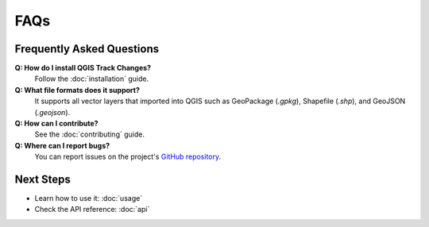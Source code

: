 FAQs
====

Frequently Asked Questions
--------------------------

**Q: How do I install QGIS Track Changes?**  \
  Follow the :doc:`installation` guide.

**Q: What file formats does it support?**  \
  It supports all vector layers that imported into QGIS such as GeoPackage (`.gpkg`), Shapefile (`.shp`), and GeoJSON (`.geojson`).

**Q: How can I contribute?**  \
  See the :doc:`contributing` guide.

**Q: Where can I report bugs?**  \
  You can report issues on the project's `GitHub repository <https://github.com/ahmadzfaiz/qgis-track-changes/issues>`_.

Next Steps
----------
- Learn how to use it: :doc:`usage`
- Check the API reference: :doc:`api`

